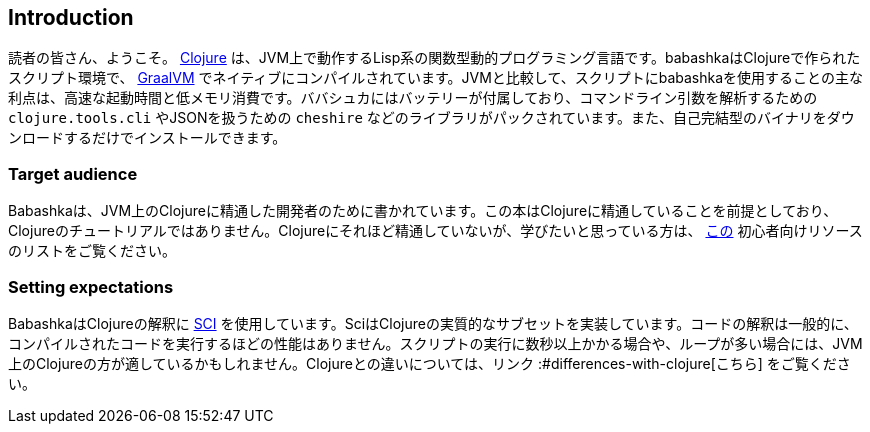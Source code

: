 [[introduction]]
== Introduction

読者の皆さん、ようこそ。 https://www.clojure.org[Clojure] は、JVM上で動作するLisp系の関数型動的プログラミング言語です。babashkaはClojureで作られたスクリプト環境で、 https://www.graalvm.org[GraalVM] でネイティブにコンパイルされています。JVMと比較して、スクリプトにbabashkaを使用することの主な利点は、高速な起動時間と低メモリ消費です。ババシュカにはバッテリーが付属しており、コマンドライン引数を解析するための `clojure.tools.cli` やJSONを扱うための `cheshire` などのライブラリがパックされています。また、自己完結型のバイナリをダウンロードするだけでインストールできます。

=== Target audience

Babashkaは、JVM上のClojureに精通した開発者のために書かれています。この本はClojureに精通していることを前提としており、Clojureのチュートリアルではありません。Clojureにそれほど精通していないが、学びたいと思っている方は、 https://gist.github.com/yogthos/be323be0361c589570a6da4ccc85f58f[この] 初心者向けリソースのリストをご覧ください。

=== Setting expectations

BabashkaはClojureの解釈に https://github.com/babashka/SCI[SCI] を使用しています。SciはClojureの実質的なサブセットを実装しています。コードの解釈は一般的に、コンパイルされたコードを実行するほどの性能はありません。スクリプトの実行に数秒以上かかる場合や、ループが多い場合には、JVM上のClojureの方が適しているかもしれません。Clojureとの違いについては、リンク :#differences-with-clojure[こちら] をご覧ください。
